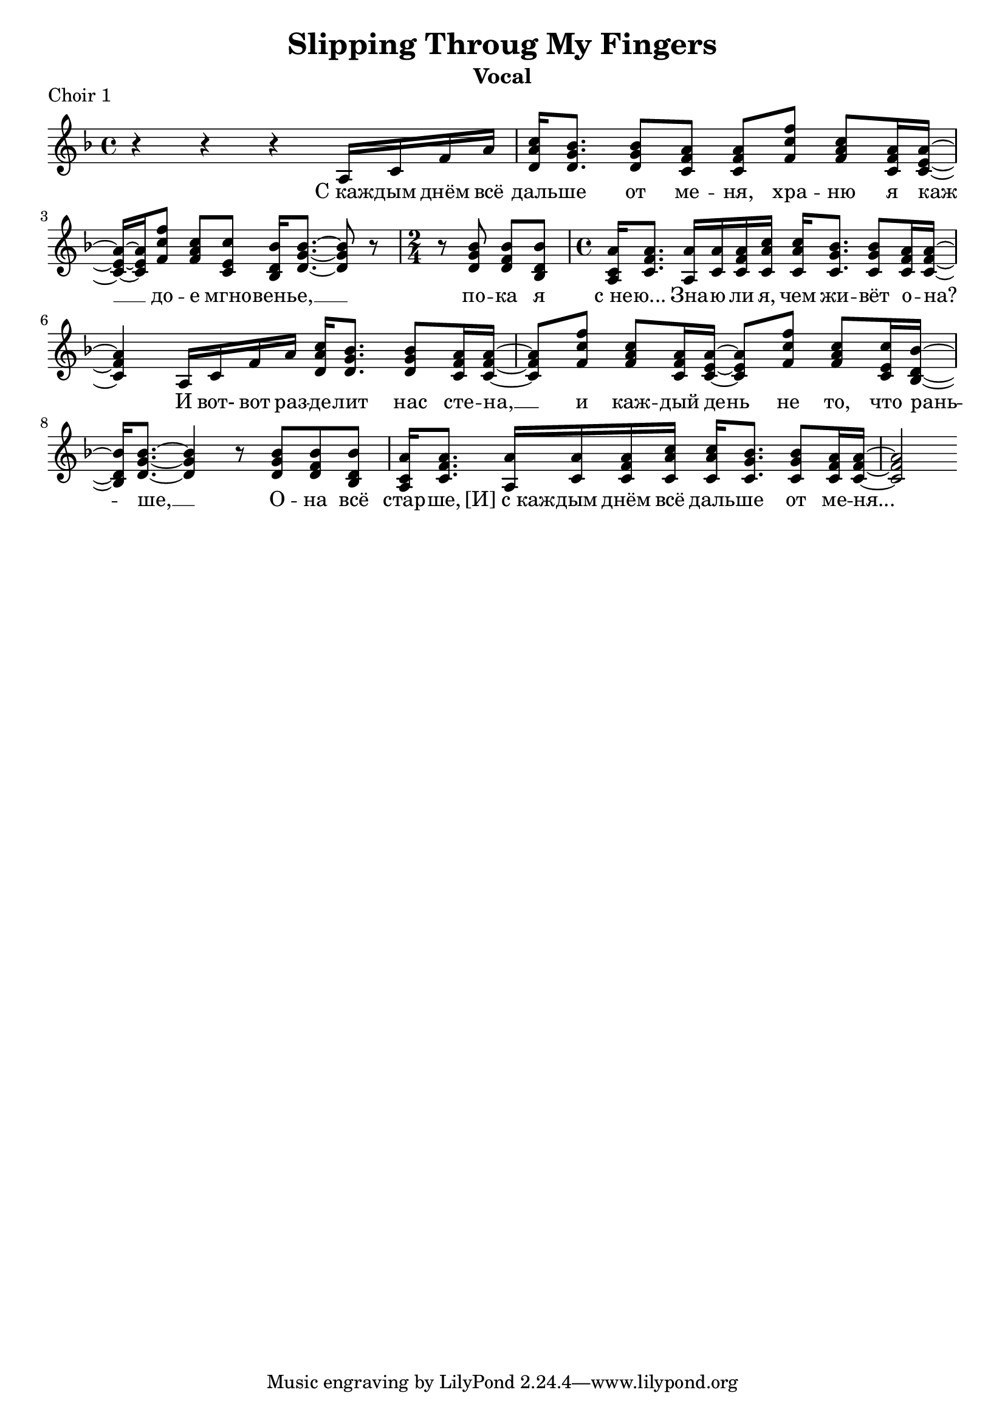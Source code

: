 \version "2.22.2"

\header {
  title = "Slipping Throug My Fingers"
  %	composer = "Music by Leo Z and Andrea Sandri"
  %  subtitle = "subtitle"
  %  arranger = "arranger"
  instrument = "Vocal"
  %  metre = "metre"
  %  opus = "opus"
  %  piece = "piece"
  %    poet = "Lyrics by Mauro Malavasi"
  %    texidoc = "All header fields with special meanings."
  copyright = ""
  %   enteredby = "jcn"
  %   source = "urtext"
}

mBreak = { \break }

global = { \time 4/4 \key f \major }

partOneMusic = \relative c' {
  \global
  r4 r r a16 c f a | <d, a' c> <d g bes>8. <d g bes>8 <c f a> <c f a> <f c' f> <f a c> <c f a>16 <c e a>~ |
  <c e a>~ <c e a> <f c' f>8 <f a c> <c e c'> <bes d bes'>16 <d g bes>8.~ <d g bes>8 r8 | \time 2/4 r8 <d g bes> <d f bes> <bes d bes'> | \time 4/4 <a c a'>16 <c f a>8. <a a'>16 <c a'> <c f a> <c a' c> <c a' c> <c g' bes>8. <c g' bes>8 <c f a>16 <c f a>16~ | 
  <c f a>4 a16 c f a <d, a' c> <d g bes>8. <d g bes>8 <c f a>16 <c f a>~ | <c f a>8 <f c' f> <f a c> <c f a>16 <c e a>~
  <c e a>8 <f c' f>8 <f a c> <c e c'>16 <bes d bes'>~ <bes d bes'> <d g bes>8.~ <d g bes>4 r8 <d g bes> <d f bes> <bes d bes'> | <a c a'>16 <c f a>8. <a a'>16 <c a'> <c f a> <c a' c> <c a' c> <c g' bes>8. <c g' bes>8 <c f a>16 <c f a>~ <c f a>2 
}

partOneLyrics = \lyricmode {
  C_каж -- дым днём всё | даль -- ше от ме -- ня, хра -- ню я каж __ до -- е мгно -- вень -- е, __ %|
  по -- ка я | с_не -- ю... Зна -- ю ли я, чем жи -- вёт о -- на? И вот-  вот раз -- де -- лит нас сте -- на, __ 
  и каж -- дый день не то, что рань -- ше, __ О -- на всё стар -- ше, [И]_с_каж -- дым днём всё даль -- ше от ме -- ня...
}

\score {
  \header {
    piece = "Choir 1"
  }
  \new Staff = "choir" <<
    \new Voice = "partOne" { \partOneMusic }
    \new Lyrics \lyricsto "partOne" { \partOneLyrics }
  >>
  \layout {
    indent = 0\in
  }
  \midi { }
}
